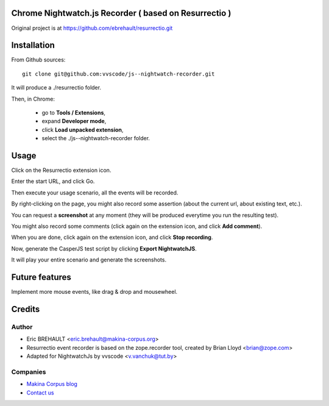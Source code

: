 Chrome Nightwatch.js Recorder ( based on Resurrectio )
===========

Original project is at https://github.com/ebrehault/resurrectio.git


Installation
============


From Github sources::

    git clone git@github.com:vvscode/js--nightwatch-recorder.git

It will produce a ./resurrectio folder.

Then, in Chrome:

    - go to **Tools / Extensions**,
    - expand **Developer mode**,
    - click **Load unpacked extension**,
    - select the ./js--nightwatch-recorder folder.

Usage
=====

Click on the Resurrectio extension icon.

Enter the start URL, and click Go.

Then execute your usage scenario, all the events will be recorded.

By right-clicking on the page, you might also record some assertion (about the
current url, about existing text, etc.).

You can request a **screenshot** at any moment (they will be produced everytime
you run the resulting test).

You might also record some comments (click again on the extension icon, and
click **Add comment**).

When you are done, click again on the extension icon, and
click **Stop recording**.

Now, generate the CasperJS test script by clicking **Export NightwatchJS**.

It will play your entire scenario and generate the screenshots.

Future features
===============

Implement more mouse events, like drag & drop and mousewheel.

Credits
=======

Author
------

* Eric BREHAULT <eric.brehault@makina-corpus.org>

* Resurrectio event recorder is based on the zope.recorder tool, created by Brian Lloyd <brian@zope.com>

* Adapted for NightwatchJs by vvscode <v.vanchuk@tut.by>

Companies
---------
|makinacom|_

* `Makina Corpus blog <http://makina-corpus.com/blog/metier/>`_
* `Contact us <mailto:python@makina-corpus.org>`_


.. |makinacom| image:: http://depot.makina-corpus.org/public/logo.gif
.. _makinacom:  http://www.makina-corpus.com


.. image:: https://d2weczhvl823v0.cloudfront.net/ebrehault/resurrectio/trend.png
   :alt: Bitdeli badge
   :target: https://bitdeli.com/free



.. image:: https://d2weczhvl823v0.cloudfront.net/vvs-code/nightwatch-recorder/trend.png
   :alt: Bitdeli badge
   :target: https://bitdeli.com/free


